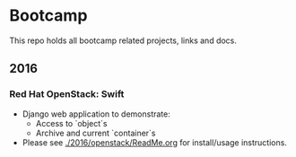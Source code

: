 * Bootcamp

  This repo holds all bootcamp related projects, links and docs.

** 2016
*** Red Hat OpenStack: Swift
    - Django web application to demonstrate:
      - Access to `object`s
      - Archive and current `container`s
    - Please see [[./2016/openstack/ReadMe.org]] for install/usage
      instructions.
